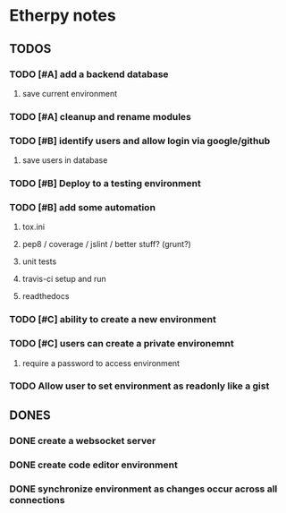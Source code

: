 * Etherpy notes

** TODOS
*** TODO [#A] add a backend database
**** save current environment
*** TODO [#A] cleanup and rename modules
*** TODO [#B] identify users and allow login via google/github
**** save users in database
*** TODO [#B] Deploy to a testing environment
*** TODO [#B] add some automation
**** tox.ini
**** pep8 / coverage / jslint / better stuff? (grunt?)
**** unit tests
**** travis-ci setup and run
**** readthedocs
*** TODO [#C] ability to create a new environment
*** TODO [#C] users can create a private environemnt
**** require a password to access environment
*** TODO Allow user to set environment as readonly like a gist
** DONES
*** DONE create a websocket server
*** DONE create code editor environment
*** DONE synchronize environment as changes occur across all connections
